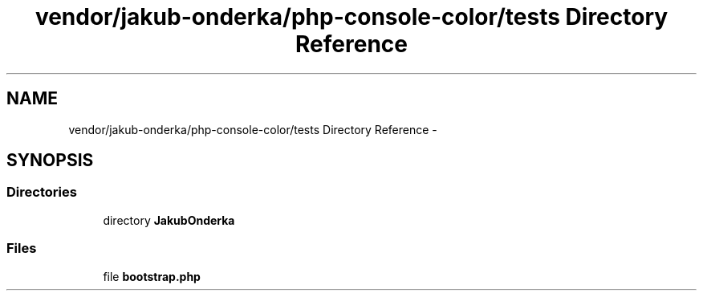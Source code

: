 .TH "vendor/jakub-onderka/php-console-color/tests Directory Reference" 3 "Tue Apr 14 2015" "Version 1.0" "VirtualSCADA" \" -*- nroff -*-
.ad l
.nh
.SH NAME
vendor/jakub-onderka/php-console-color/tests Directory Reference \- 
.SH SYNOPSIS
.br
.PP
.SS "Directories"

.in +1c
.ti -1c
.RI "directory \fBJakubOnderka\fP"
.br
.in -1c
.SS "Files"

.in +1c
.ti -1c
.RI "file \fBbootstrap\&.php\fP"
.br
.in -1c
